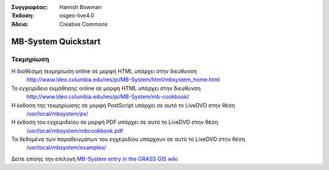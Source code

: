 :Συγγραφέας: Hamish Bowman
:Έκδοση: osgeo-live4.0
:Άδεια: Creative Commons

.. _mb-system-quickstart:
 
.. image:: images/project_logos/logo-mb-system.gif
  :scale: 30 %
  :alt: project logo
  :align: right
  :target: http://www.ldeo.columbia.edu/res/pi/MB-System/

********************
MB-System Quickstart 
********************

Τεκμηρίωση
=============

Η διαθέσιμη τεκμηρίωση online σε μορφή HTML υπάρχει στην διεύθυνση
 http://www.ldeo.columbia.edu/res/pi/MB-System/html/mbsystem_home.html

Το εγχειρίδειο εκμάθησης online σε μορφή HTML υπάρχει στην διεύθυνση
 http://www.ldeo.columbia.edu/res/pi/MB-System/mb-cookbook/

Η έκδοση της τεκμηρίωσης σε μορφή PostScript υπάρχει σε αυτό το LiveDVD στην θέση
 `/usr/local/mbsystem/ps/ <file:///usr/local/mbsystem/ps/>`_

Η έκδοση του εγχειριδείου σε μορφή PDF υπάρχει σε αυτό το LiveDVD στην θέση
 `/usr/local/mbsystem/mbcookbook.pdf <file:///usr/local/mbsystem/mbcookbook.pdf>`_

Τα δεδομένα των παραδειγμάτων του εγχειριδίου υπάρχουν σε αυτό το LiveDVD στην θέση
 `/usr/local/mbsystem/examples/ <file:///usr/local/mbsystem/examples/>`_

Δείτε επίσης την επιλογή `MB-System entry in the GRASS GIS wiki <http://grass.osgeo.org/wiki/MB-System>`_

